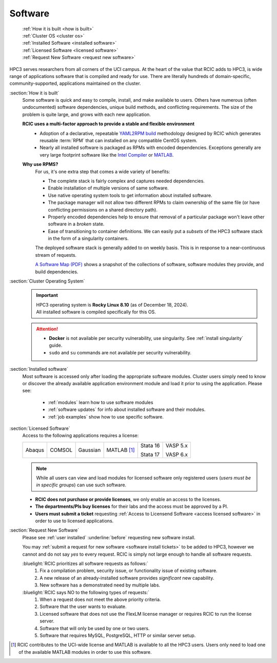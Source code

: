 .. _software use:

Software
========

  | :ref:`How it is built <how is built>`
  | :ref:`Cluster OS <cluster os>`
  | :ref:`Installed Software <installed software>`
  | :ref:`Licensed Software <licensed software>`
  | :ref:`Request New Software <request new software>`

HPC3 serves researchers from all corners of the UCI campus. At the heart of the value that RCIC adds 
to HPC3, is wide range of applications software that is compiled and ready for use. There are 
literally hundreds of domain-specific, community-supported, applications maintained on the cluster.

.. _how is built:

:section:`How it is built`
  Some software is quick and easy to compile, install, and make available to users. Others
  have numerous (often undocumented) software dependencies, unique build methods, and conflicting 
  requirements. The size of the problem is quite large, and grows with each new application.

  **RCIC uses a multi-factor approach to provide a stable and flexible environment**
    * Adoption of a declarative, repeatable
      `YAML2RPM build <https://github.com/RCIC-UCI-Public/yaml2rpm>`_ methodology designed by RCIC which
      generates reusable :term:`RPM` that can installed on any compatible CentOS system.
    * Nearly all installed software is packaged as RPMs with encoded dependencies.
      Exceptions generally are very large footprint software like the
      `Intel Compiler <https://software.intel.com/content/www/us/en/develop/tools/compilers.html>`_
      or `MATLAB <https://www.mathworks.com>`_.

  **Why use RPMS?**
    For us, it's one extra step that comes a wide variety of benefits:

    * The complete stack is fairly complex and captures needed dependencies. 
    * Enable installation of multiple versions of same software.
    * Use native operating system tools to get information about installed software.
    * The package manager will not allow two different RPMs to claim ownership of the same file
      (or have conflicting permissions on a shared directory path).
    * Properly encoded dependencies help to ensure that removal of a particular package won't leave other software in a *broken* state.
    * Ease of transitioning to container definitions. We can easily put a *subsets* of 
      the HPC3 software stack in the form of a singularity containers.

    The deployed software stack is generally added to on weekly basis. This is in response to a near-continuous
    stream of requests. 

    `A Software Map (PDF) </_static/software-latest.pdf>`_ shows a snapshot
    of the collections of software, software modules they provide, and build dependencies.

.. _cluster os:

:section:`Cluster Operating System`
  .. important:: | |hpc3-OS|
                 | |hpc3-sw|

  .. attention:: * **Docker** is not available per security vulnerability, use
                   singularity. See :ref:`install singularity` guide.
                 * ``sudo`` and ``su`` commands are not available per security vulnerability.

.. _installed software:

:section:`Installed software`
  Most software is accessed only after loading the appropriate software modules.
  Cluster users simply need to know or discover the
  already available application environment module and load
  it prior to using the application. Please see:

    * :ref:`modules` learn how to use software modules
    * :ref:`software updates` for info about installed software and their modules.
    * :ref:`job examples` show how to use specific software.

.. _licensed software:

:section:`Licensed Software`
  Access to the following applications requires a license:

  +--------+--------+----------+------------+----------+----------+
  | Abaqus | COMSOL | Gaussian | MATLAB [1]_| Stata 16 | VASP 5.x |
  |        |        |          |            |          |          |
  |        |        |          |            | Stata 17 | VASP 6.x |
  +--------+--------+----------+------------+----------+----------+

  .. note:: While all users can view and load modules for licensed software only registered users
            (*users must be in specific groups*) can use such software.

  * **RCIC does not purchase or provide licenses**, we only enable an access to the licenses.
  * **The departments/PIs buy licenses** for their labs and the access must be approved by a PI.
  * **Users must submit a ticket** requesting :ref:`Access to Licensend Software <access licensed software>`
    in order to use to licensed applications.

.. _request new software:

:section:`Request New Software`
  Please see :ref:`user installed` :underline:`before` requesting new software install.

  You may :ref:`submit a request for new software <software install tickets>`  to be added to HPC3,
  however we cannot and do not say *yes* to every request.
  RCIC is simply not large enough to handle all software requests.  

  :bluelight:`RCIC prioritizes all software requests as follows:`
    1. Fix a compilation problem, security issue, or functionality issue of existing software.
    #. A new release of an already-installed software provides *significant* new capability.
    #. New software has a demonstrated need by multiple labs.

  :bluelight:`RCIC says NO to the following types of requests:`
    1. When a request does not meet the above priority criteria.
    #. Software that the user wants to evaluate.
    #. Licensed software that does not use the FlexLM license manager
       or requires RCIC to run the license server.
    #. Software that will only be used by one or two users.
    #. Software that requires MySQL, PostgreSQL, HTTP or similar server setup.

.. |hpc3-OS| replace:: HPC3 operating system is **Rocky Linux 8.10** (as of December 18, 2024).
.. |hpc3-sw| replace:: All installed software is compiled specifically for this OS.

.. [1] RCIC contributes to the UCI-wide license and
       MATLAB is available to all the HPC3 users. Users only need to load one of
       the available MATLAB modules in order to use this software.
